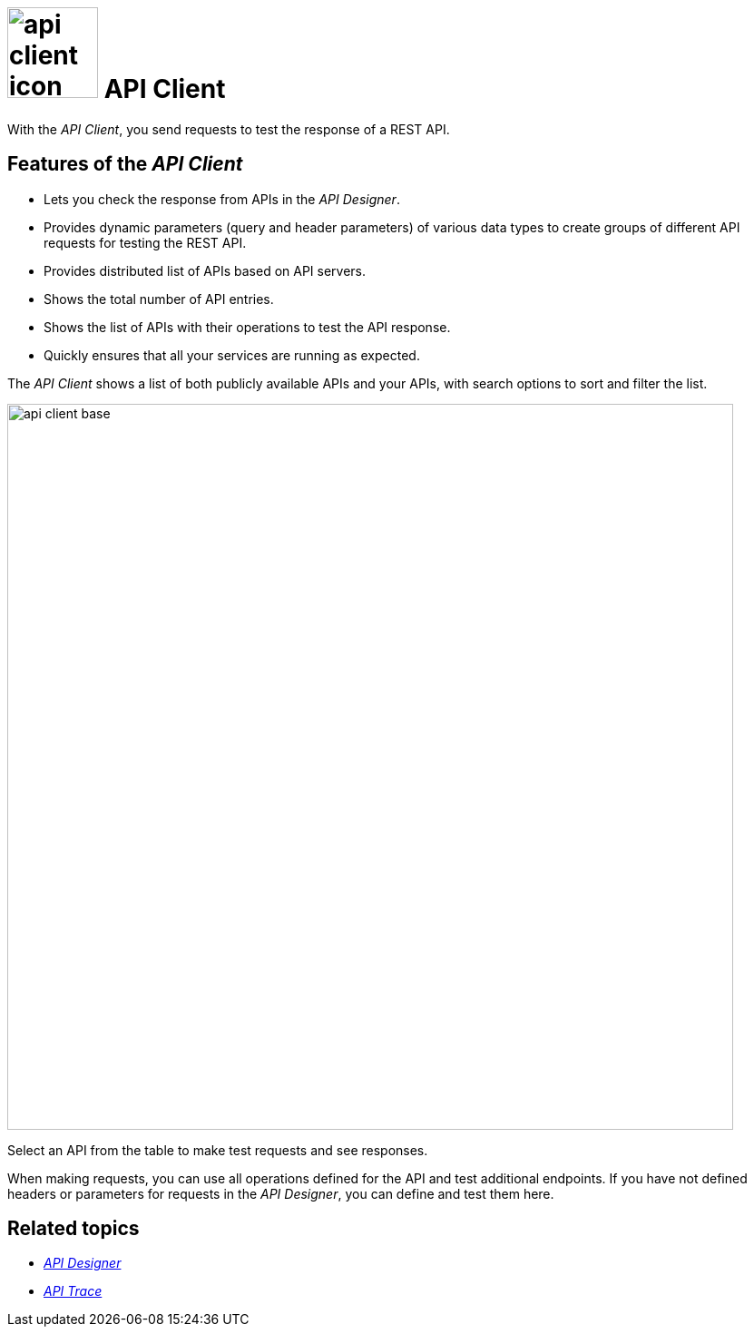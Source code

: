 = image:api-client-icon.png[width=100] API Client

With the _API Client_, you send requests to test the response of a REST API.

== Features of the _API Client_
* Lets you check the response from APIs in the _API Designer_.
* Provides dynamic parameters (query and header parameters) of various data types to create groups of different API requests for testing the REST API.
* Provides distributed list of APIs based on API servers.
* Shows the total number of API entries.
* Shows the list of APIs with their operations to test the API response.
* Quickly ensures that all your services are running as expected.


The _API Client_ shows a list of both publicly available APIs and your APIs, with search options to sort and filter the list.

image::api-client-base.png[width=800]

Select an API from the table to make test requests and see responses.

When making requests, you can use all operations defined for the API and test additional endpoints.
If you have not defined headers or parameters for requests in the _API Designer_, you can define and test them here.

== Related topics
* xref:api-designer.adoc[_API Designer_]
* xref:api-trace.adoc[_API Trace_]